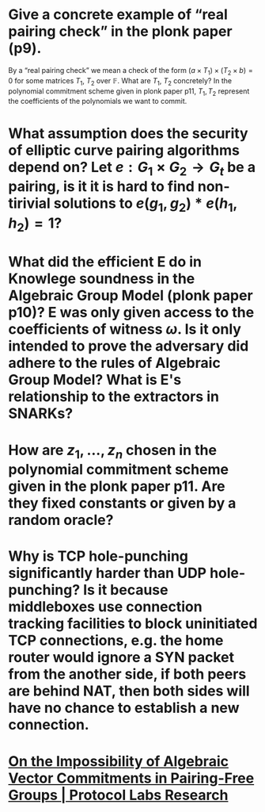 * Give a concrete example of “real pairing check” in the plonk paper (p9). 
By a “real pairing check” we mean a check of the form \( (a \times T_1) \times (T_2 \times b) = 0 \)
for some matrices \( T_1 \), \( T_2 \) over \( \mathbb{F} \). What are \( T_1 \), \( T_2 \) concretely?
In the polynomial commitment scheme given in plonk paper p11, \( T_1, T_2 \) represent the coefficients of the polynomials we want to commit.
* What assumption does the security of elliptic curve pairing algorithms depend on? Let \( e: G_1 \times G_2 \to G_t \) be a pairing,  is it it is hard to find non-tirivial solutions to \( e(g_1, g_2) * e(h_1, h_2) = 1 \)?
* What did the efficient E do in Knowlege soundness in the Algebraic Group Model (plonk paper p10)? E was only given access to the coefficients of witness \( \omega \). Is it only intended to prove the adversary did adhere to the rules of Algebraic Group Model? What is E's relationship to the extractors in SNARKs?
* How are \( z_1, \dots, z_n\) chosen in the polynomial commitment scheme given in the plonk paper p11. Are they fixed constants or given by a random oracle?
* Why is TCP hole-punching significantly harder than UDP hole-punching? Is it because middleboxes use connection tracking facilities to block uninitiated TCP connections, e.g. the home router would ignore a SYN packet from the another side, if both peers are behind NAT, then both sides will have no chance to establish a new connection.
* [[https://research.protocol.ai/publications/on-the-impossibility-of-algebraic-vector-commitments-in-pairing-free-groups/][On the Impossibility of Algebraic Vector Commitments in Pairing-Free Groups | Protocol Labs Research]]